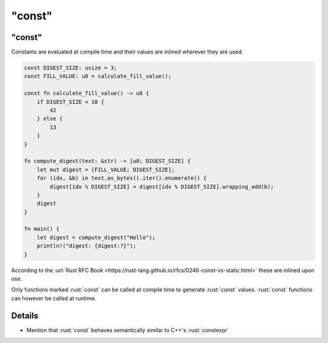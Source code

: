 ===========
"const"
===========

-----------
"const"
-----------

Constants are evaluated at compile time and their values are inlined
wherever they are used:

.. code:: rust

   const DIGEST_SIZE: usize = 3;
   const FILL_VALUE: u8 = calculate_fill_value();

   const fn calculate_fill_value() -> u8 {
       if DIGEST_SIZE < 10 {
           42
       } else {
           13
       }
   }

   fn compute_digest(text: &str) -> [u8; DIGEST_SIZE] {
       let mut digest = [FILL_VALUE; DIGEST_SIZE];
       for (idx, &b) in text.as_bytes().iter().enumerate() {
           digest[idx % DIGEST_SIZE] = digest[idx % DIGEST_SIZE].wrapping_add(b);
       }
       digest
   }

   fn main() {
       let digest = compute_digest("Hello");
       println!("digest: {digest:?}");
   }

According to the
:url:`Rust RFC Book <https://rust-lang.github.io/rfcs/0246-const-vs-static.html>`
these are inlined upon use.

Only functions marked :rust:`const` can be called at compile time to
generate :rust:`const` values. :rust:`const` functions can however be called at
runtime.

---------
Details
---------

-  Mention that :rust:`const` behaves semantically similar to C++'s
   :rust:`constexpr`
